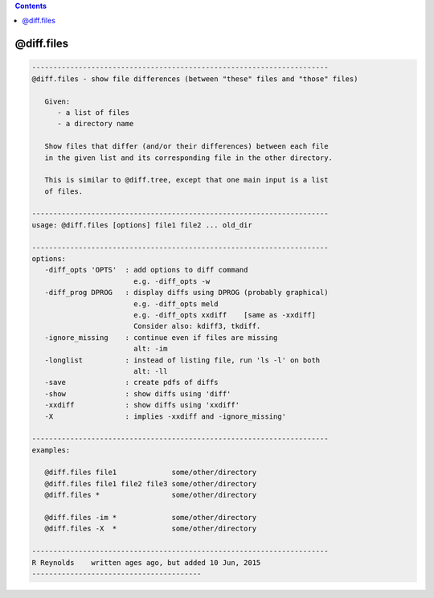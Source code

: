 .. contents:: 
    :depth: 4 

***********
@diff.files
***********

.. code-block:: none

    
       ----------------------------------------------------------------------
       @diff.files - show file differences (between "these" files and "those" files)
    
          Given:
             - a list of files
             - a directory name
    
          Show files that differ (and/or their differences) between each file
          in the given list and its corresponding file in the other directory.
    
          This is similar to @diff.tree, except that one main input is a list
          of files.
    
       ----------------------------------------------------------------------
       usage: @diff.files [options] file1 file2 ... old_dir
    
       ----------------------------------------------------------------------
       options:
          -diff_opts 'OPTS'  : add options to diff command
                               e.g. -diff_opts -w
          -diff_prog DPROG   : display diffs using DPROG (probably graphical)
                               e.g. -diff_opts meld
                               e.g. -diff_opts xxdiff    [same as -xxdiff]
                               Consider also: kdiff3, tkdiff.
          -ignore_missing    : continue even if files are missing
                               alt: -im
          -longlist          : instead of listing file, run 'ls -l' on both
                               alt: -ll
          -save              : create pdfs of diffs
          -show              : show diffs using 'diff'
          -xxdiff            : show diffs using 'xxdiff'
          -X                 : implies -xxdiff and -ignore_missing'
    
       ----------------------------------------------------------------------
       examples:
    
          @diff.files file1             some/other/directory
          @diff.files file1 file2 file3 some/other/directory
          @diff.files *                 some/other/directory
    
          @diff.files -im *             some/other/directory
          @diff.files -X  *             some/other/directory
    
       ----------------------------------------------------------------------
       R Reynolds    written ages ago, but added 10 Jun, 2015
       ----------------------------------------
